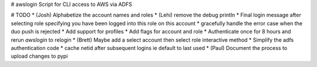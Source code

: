 # awslogin
Script for CLI access to AWS via ADFS

# TODO
* (Josh) Alphabetize the account names and roles
* (Lehi) remove the debug println
* Final login message after selecting role specifying you have been logged into this role on this account
* gracefully handle the error case when the duo push is rejected
* Add support for profiles
* Add flags for account and role
* Authenticate once for 8 hours and rerun `awslogin` to relogin
* (Brett) Maybe add a select account then select role interactive method
* Simplify the adfs authentication code
* cache netid after subsequent logins ie default to last used
* (Paul) Document the process to upload changes to pypi


